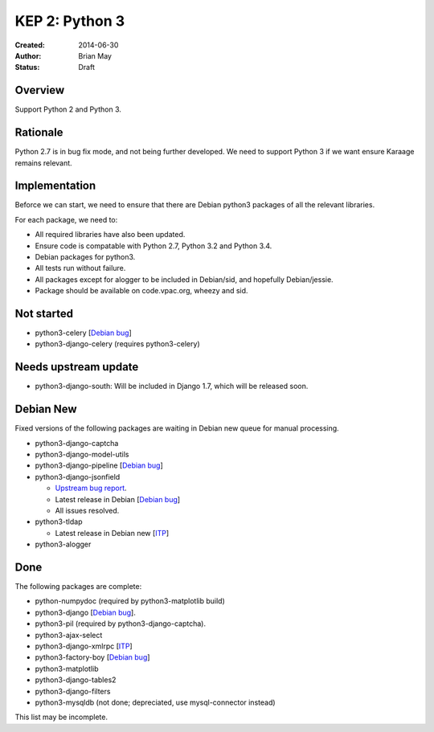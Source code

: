 KEP 2: Python 3
===============

:Created: 2014-06-30
:Author: Brian May
:Status: Draft


Overview
--------
Support Python 2 and Python 3.

Rationale
---------
Python 2.7 is in bug fix mode, and not being further developed. We need
to support Python 3 if we want ensure Karaage remains relevant.

Implementation
--------------
Beforce we can start, we need to ensure that there are Debian python3 packages
of all the relevant libraries.

For each package, we need to:

*  All required libraries have also been updated.
*  Ensure code is compatable with Python 2.7, Python 3.2 and Python 3.4.
*  Debian packages for python3.
*  All tests run without failure.
*  All packages except for alogger to be included in Debian/sid, and hopefully
   Debian/jessie.
*  Package should be available on code.vpac.org, wheezy and sid.

Not started
-----------
*  python3-celery [`Debian bug <http://bugs.debian.org/753555>`_]
*  python3-django-celery (requires python3-celery)

Needs upstream update
---------------------
*  python3-django-south: Will be included in Django 1.7, which will be released
   soon.

Debian New
----------
Fixed versions of the following packages are waiting in Debian new queue
for manual processing.

*  python3-django-captcha
*  python3-django-model-utils
*  python3-django-pipeline [`Debian bug <http://bugs.debian.org/753556>`_]
*  python3-django-jsonfield

   *  `Upstream bug report
      <https://bitbucket.org/schinckel/django-jsonfield/issue/32/new-release-and-python3-support>`_.
   *  Latest release in Debian
      [`Debian bug <http://bugs.debian.org/753462>`_]
   *  All issues resolved.

*  python3-tldap

   *  Latest release in Debian new [`ITP <http://bugs.debian.org/753482>`_]

*  python3-alogger

Done
----
The following packages are complete:

*  python-numpydoc (required by python3-matplotlib build)
*  python3-django [`Debian bug <http://bugs.debian.org/753556>`_].
*  python3-pil (required by python3-django-captcha).
*  python3-ajax-select
*  python3-django-xmlrpc [`ITP <http://bugs.debian.org/753481>`_]
*  python3-factory-boy [`Debian bug <http://bugs.debian.org/753558>`_]
*  python3-matplotlib
*  python3-django-tables2
*  python3-django-filters
*  python3-mysqldb (not done; depreciated, use mysql-connector instead)

This list may be incomplete.
